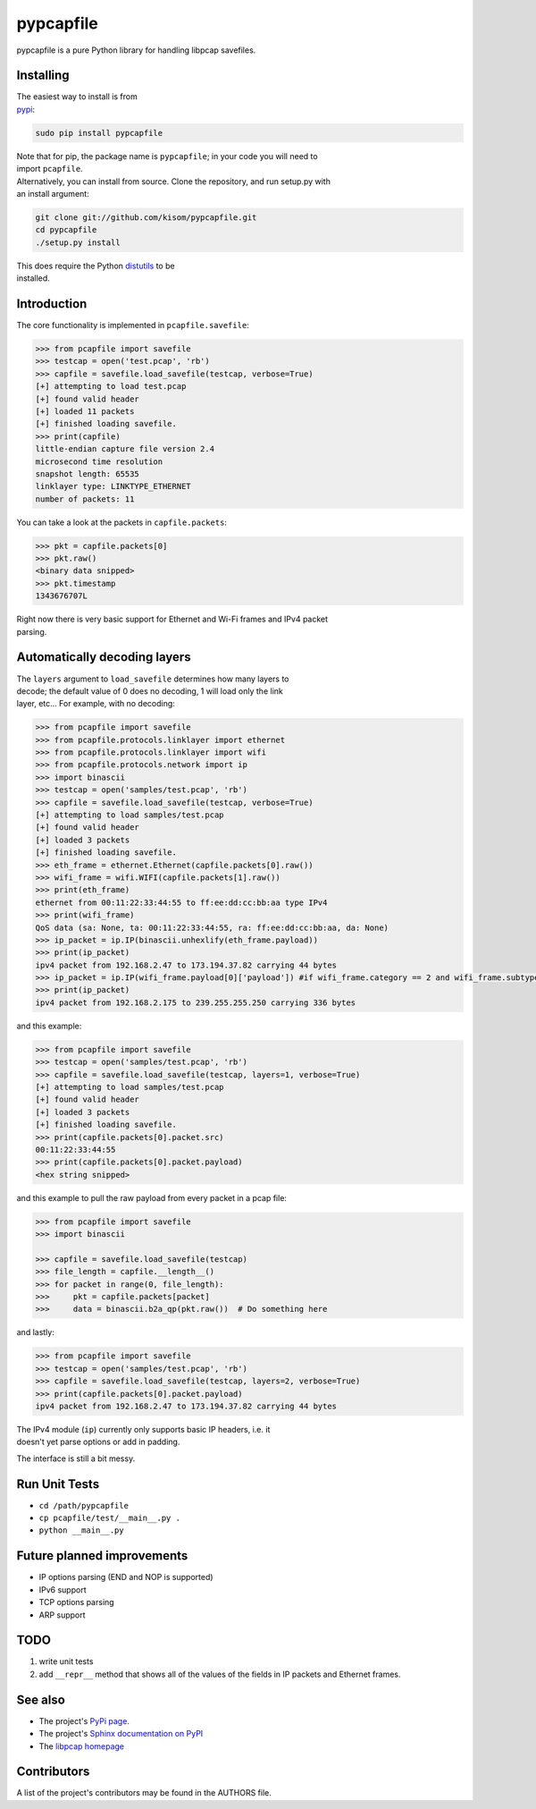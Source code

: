 pypcapfile
==========

.. image:: https://travis-ci.org/kisom/pypcapfile.svg
    :target: https://travis-ci.org/kisom/pypcapfile

.. image:: https://img.shields.io/pypi/v/pypcapfile.svg
    :target: https://pypi.python.org/pypi/pypcapfile

.. image:: https://img.shields.io/pypi/pyversions/pypcapfile.svg
    :target: https://pypi.python.org/pypi/pypcapfile

pypcapfile is a pure Python library for handling libpcap savefiles.

Installing
----------

| The easiest way to install is from
| `pypi <http://pypi.python.org/pypi/pypcapfile/>`__:

.. code:: bash

    sudo pip install pypcapfile

| Note that for pip, the package name is ``pypcapfile``; in your code
  you will need to
| import ``pcapfile``.

| Alternatively, you can install from source. Clone the repository, and
  run setup.py with
| an install argument:

.. code:: bash

    git clone git://github.com/kisom/pypcapfile.git
    cd pypcapfile
    ./setup.py install

| This does require the Python
  `distutils <http://docs.python.org/install/>`__ to be
| installed.

Introduction
------------

The core functionality is implemented in ``pcapfile.savefile``:

.. code:: python

    >>> from pcapfile import savefile
    >>> testcap = open('test.pcap', 'rb')
    >>> capfile = savefile.load_savefile(testcap, verbose=True)
    [+] attempting to load test.pcap
    [+] found valid header
    [+] loaded 11 packets
    [+] finished loading savefile.
    >>> print(capfile)
    little-endian capture file version 2.4
    microsecond time resolution
    snapshot length: 65535
    linklayer type: LINKTYPE_ETHERNET
    number of packets: 11

You can take a look at the packets in ``capfile.packets``:

.. code:: python

    >>> pkt = capfile.packets[0]
    >>> pkt.raw()
    <binary data snipped>
    >>> pkt.timestamp
    1343676707L

| Right now there is very basic support for Ethernet and Wi-Fi frames and IPv4
  packet
| parsing.

Automatically decoding layers
-----------------------------

| The ``layers`` argument to ``load_savefile`` determines how many
  layers to
| decode; the default value of 0 does no decoding, 1 will load only the
  link
| layer, etc... For example, with no decoding:

.. code:: python

    >>> from pcapfile import savefile
    >>> from pcapfile.protocols.linklayer import ethernet
    >>> from pcapfile.protocols.linklayer import wifi
    >>> from pcapfile.protocols.network import ip
    >>> import binascii
    >>> testcap = open('samples/test.pcap', 'rb')
    >>> capfile = savefile.load_savefile(testcap, verbose=True)
    [+] attempting to load samples/test.pcap
    [+] found valid header
    [+] loaded 3 packets
    [+] finished loading savefile.
    >>> eth_frame = ethernet.Ethernet(capfile.packets[0].raw())
    >>> wifi_frame = wifi.WIFI(capfile.packets[1].raw())
    >>> print(eth_frame)
    ethernet from 00:11:22:33:44:55 to ff:ee:dd:cc:bb:aa type IPv4
    >>> print(wifi_frame)
    QoS data (sa: None, ta: 00:11:22:33:44:55, ra: ff:ee:dd:cc:bb:aa, da: None)
    >>> ip_packet = ip.IP(binascii.unhexlify(eth_frame.payload))
    >>> print(ip_packet)
    ipv4 packet from 192.168.2.47 to 173.194.37.82 carrying 44 bytes
    >>> ip_packet = ip.IP(wifi_frame.payload[0]['payload']) #if wifi_frame.category == 2 and wifi_frame.subtype == 8
    >>> print(ip_packet)
    ipv4 packet from 192.168.2.175 to 239.255.255.250 carrying 336 bytes

and this example:

.. code:: python

    >>> from pcapfile import savefile
    >>> testcap = open('samples/test.pcap', 'rb')
    >>> capfile = savefile.load_savefile(testcap, layers=1, verbose=True)
    [+] attempting to load samples/test.pcap
    [+] found valid header
    [+] loaded 3 packets
    [+] finished loading savefile.
    >>> print(capfile.packets[0].packet.src)
    00:11:22:33:44:55
    >>> print(capfile.packets[0].packet.payload)
    <hex string snipped>

and this example to pull the raw payload from every packet in a pcap file:

.. code:: python

    >>> from pcapfile import savefile
    >>> import binascii

    >>> capfile = savefile.load_savefile(testcap)
    >>> file_length = capfile.__length__()
    >>> for packet in range(0, file_length):
    >>>     pkt = capfile.packets[packet]
    >>>     data = binascii.b2a_qp(pkt.raw())  # Do something here

and lastly:

.. code:: python

    >>> from pcapfile import savefile
    >>> testcap = open('samples/test.pcap', 'rb')
    >>> capfile = savefile.load_savefile(testcap, layers=2, verbose=True)
    >>> print(capfile.packets[0].packet.payload)
    ipv4 packet from 192.168.2.47 to 173.194.37.82 carrying 44 bytes

| The IPv4 module (``ip``) currently only supports basic IP headers,
  i.e. it
| doesn't yet parse options or add in padding.

The interface is still a bit messy.

Run Unit Tests
--------------
* ``cd /path/pypcapfile``
* ``cp pcapfile/test/__main__.py .``
* ``python __main__.py``

Future planned improvements
---------------------------

-  IP options parsing (END and NOP is supported)
-  IPv6 support
-  TCP options parsing
-  ARP support

TODO
----

#. write unit tests
#. add ``__repr__`` method that shows all of the values of the fields in
   IP packets
   and Ethernet frames.

See also
--------

-  The project's `PyPi page <http://pypi.python.org/pypi/pypcapfile>`__.
-  The project's `Sphinx <http://sphinx.pocoo.org/>`__
   `documentation on PyPI <http://packages.python.org/pypcapfile/>`__
-  The `libpcap homepage <http://www.tcpdump.org>`__

Contributors
------------

A list of the project's contributors may be found in the AUTHORS file.
